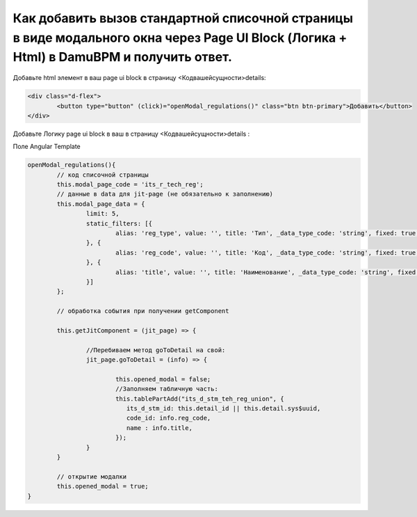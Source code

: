Как добавить вызов стандартной списочной страницы в виде модального окна через Page UI Block (Логика + Html) в DamuBPM и получить ответ.
=======================================================================================================================================================

Добавьте html элемент в ваш page ui block в страницу <Кодвашейсущности>details:

.. code-block:: text

	<div class="d-flex">
		<button type="button" (click)="openModal_regulations()" class="btn btn-primary">Добавить</button>
	</div>

Добавьте Логику page ui block в ваш в страницу <Кодвашейсущности>details :

Поле Angular Template

.. code-block:: javascript

	openModal_regulations(){
		// код списочной страницы
		this.modal_page_code = 'its_r_tech_reg';
		// данные в data для jit-page (не обязательно к заполнению)
		this.modal_page_data = {
			limit: 5,
			static_filters: [{
				alias: 'reg_type', value: '', title: 'Тип', _data_type_code: 'string', fixed: true, from: null, to: null
			}, {
				alias: 'reg_code', value: '', title: 'Код', _data_type_code: 'string', fixed: true, from: null, to: null
			}, {
				alias: 'title', value: '', title: 'Наименование', _data_type_code: 'string', fixed: true, from: null, to: null
			}]
		};
		
		// обработка события при получении getComponent

		this.getJitComponent = (jit_page) => {
			
			//Перебиваем метод goToDetail на свой:
			jit_page.goToDetail = (info) => {			
			
				this.opened_modal = false;
				//Заполняем табличную часть:
				this.tablePartAdd("its_d_stm_teh_reg_union", {
				   its_d_stm_id: this.detail_id || this.detail.sys$uuid,
				   code_id: info.reg_code,
				   name : info.title,
				});
			}
		}		
	
		// открытие модалки
		this.opened_modal = true;
	}
